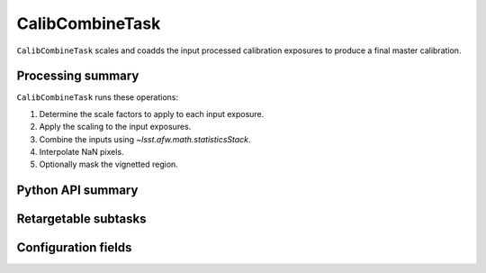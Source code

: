 .. lsst-task-topic:: lsst.cp.pipe.CalibCombineTask

################
CalibCombineTask
################

``CalibCombineTask`` scales and coadds the input processed calibration exposures to produce a final master calibration.

.. _lsst.cp.pipe.CalibCombineTask-processing-summary:

Processing summary
==================

``CalibCombineTask`` runs these operations:

#. Determine the scale factors to apply to each input exposure.
#. Apply the scaling to the input exposures.
#. Combine the inputs using `~lsst.afw.math.statisticsStack`.
#. Interpolate NaN pixels.
#. Optionally mask the vignetted region.

.. _lsst.cp.pipe.CalibCombineTask-api:

Python API summary
==================

.. lsst-task-api-summary:: lsst.cp.pipe.CalibCombineTask

.. _lsst.cp.pipe.CalibCombineTask-subtasks:

Retargetable subtasks
=====================

.. lsst-task-config-subtasks:: lsst.cp.pipe.CalibCombineTask

.. _lsst.cp.pipe.CalibCombineTask-configs:

Configuration fields
====================

.. lsst-task-config-fields:: lsst.cp.pipe.CalibCombineTask
